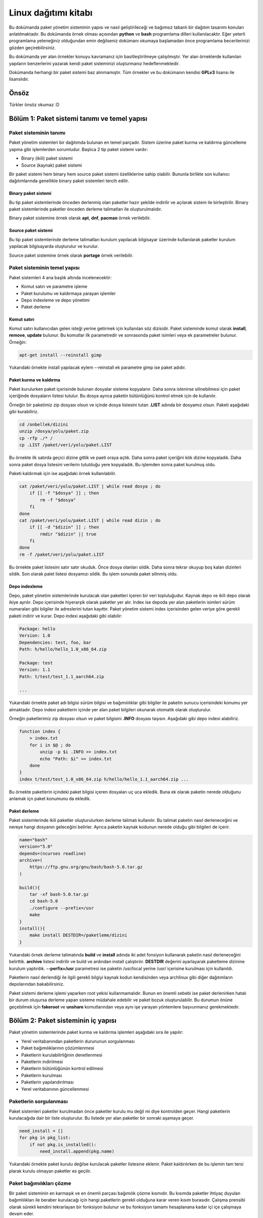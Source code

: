 Linux dağıtımı kitabı
=====================
Bu dokümanda paket yönetim sisteminin yapısı ve nasıl geliştirileceği ve bağımsız tabanlı bir dağıtım tasarımı konuları anlatılmaktadır.
Bu dokümanda örnek olması açısından **python** ve **bash** programlama dilleri kullanılacaktır.
Eğer yeterli programlama yeteneğiniz olduğundan emin değilseniz dokümanı okumaya başlamadan önce programlama becerilerinizi gözden geçirebilirsiniz.

Bu dokümanda yer alan örnekler konuyu kavramanız için basitleştirilmeye çalışılmıştır. Yer alan örneklerde kullanılan yapıların benzerlerini yazarak kendi paket sisteminizi oluşturmanız hedeflenmektedir.

Dokümanda herhangi bir paket sistemi baz alınmamıştır. Tüm örnekler ve bu dokümanın kendisi **GPLv3** lisansı ile lisanslıdır.

Önsöz
-----
Türkler önsöz okumaz :D

Bölüm 1: Paket sistemi tanımı ve temel yapısı
---------------------------------------------

Paket sisteminin tanımı
^^^^^^^^^^^^^^^^^^^^^^^

Paket yönetim sistemleri bir dağıtımda bulunan en temel parçadır.
Sistem üzerine paket kurma ve kaldırma güncelleme yapma gibi işlemlerden sorumludur.
Başlıca 2 tip paket sistemi vardır:

* Binary (ikili) paket sistemi
* Source (kaynak) paket sistemi

Bir paket sistemi hem binary hem source paket sistemi özelliklerine sahip olabilir. Bununla birlikte son kullanıcı dağıtımlarında genellikle binary paket sistemleri tercih edilir.


Binary paket sistemi
++++++++++++++++++++
Bu tip paket sistemlerinde önceden derlenmiş olan paketler hazır şekilde indirilir ve açılarak sistem ile birleştirilir. 
Binary paket sistemlerinde paketler önceden derleme talimatları ile oluşturulmalıdır.

Binary paket sistemine örnek olarak **apt**, **dnf**, **pacman** örnek verilebilir.

Source paket sistemi
++++++++++++++++++++
Bu tip paket sistemlerinde derleme talimatları kurulum yapılacak bilgisayar üzerinde kullanılarak paketler kurulum yapılacak bilgisayarda oluşturulur ve kurulur.

Source paket sistemine örnek olarak **portage** örnek verilebilir.


Paket sisteminin temel yapısı
^^^^^^^^^^^^^^^^^^^^^^^^^^^^^
Paket sistemleri 4 ana başlık altında incelenecektir:

* Komut satırı ve parametre işleme
* Paket kurulumu ve kaldırmaya yarayan işlemler
* Depo indexleme ve depo yönetimi
* Paket derleme

Komut satırı
++++++++++++
Komut satırı kullanıcıdan gelen isteği yerine getirmek için kullanılan söz dizisidir.
Paket sisteminde komut olarak **install**, **remove**, **update** bulunur.
Bu komutlar ilk parametredir ve sonrasonda paket isimleri veya ek parametreler bulunur. Örneğin:

.. code-block:: shell

	apt-get install --reinstall gimp

Yukarıdaki örnekte install yapılacak eylem --reinstall ek parametre gimp ise paket adıdır.

Paket kurma ve kaldırma
+++++++++++++++++++++++
Paket kurulurken paket içerisinde bulunan dosyalar sisteme kopyalanır.
Daha sonra istenirse silinebilmesi için paket içeriğinde dosyaların listesi tutulur.
Bu dosya ayrıca paketin bütünlüğünü kontrol etmek için de kullanılır.

Örneğin bir paketimiz zip dosyası olsun ve içinde dosya listesini tutan **.LIST** adında bir dosyamız olsun. Paketi aşağıdaki gibi kurabiliriz.

.. code-block:: shell

	cd /onbellek/dizini
	unzip /dosya/yolu/paket.zip
	cp -rfp ./* /
	cp .LIST /paket/veri/yolu/paket.LIST

Bu örnekte ilk satırda geçici dizine gittik ve paeti oraya açtık.
Daha sonra paket içeriğini kök dizine kopyaladık.
Daha sonra paket dosya listesini verilerin tutulduğu yere kopyaladık.
Bu işlemden sonra paket kurulmuş oldu.

Paketi kaldırmak için ise aşağıdaki örnek kullanılabilir.

.. code-block:: shell

	cat /paket/veri/yolu/paket.LIST | while read dosya ; do
	    if [[ -f "$dosya" ]] ; then
	        rm -f "$dosya"
	    fi
	done
	cat /paket/veri/yolu/paket.LIST | while read dizin ; do
	    if [[ -d "$dizin" ]] ; then
	        rmdir "$dizin" || true
	    fi
	done
	rm -f /paket/veri/yolu/paket.LIST

Bu örnekte paket listesini satır satır okuduk. Önce dosya olanları sildik.
Daha sonra tekrar okuyup boş kalan dizinleri sildik.
Son olarak palet listesi dosyamızı sildik.
Bu işlem sonunda paket silinmiş oldu.

Depo indexleme
++++++++++++++
Depo, paket yönetim sistemlerinde kurulacak olan paketleri içeren bir veri topluluğudur.
Kaynak depo ve ikili depo olarak ikiye ayrılır.
Depo içerisinde hiyerarşik olarak paketler yer alır.
Index ise depoda yer alan paketlerin isimleri sürüm numaraları gibi bilgiler ile adreslerini tutan kayıttır.
Paket yönetim sistemi index içerisinden gelen veriye göre gerekli paketi indirir ve kurar. Depo indexi aşağıdaki gibi olabilir:

.. code-block:: yaml

	Package: hello
	Version: 1.0
	Dependencies: test, foo, bar
	Path: h/hello/hello_1.0_x86_64.zip
	
	Package: test
	Version: 1.1
	Path: t/test/test_1.1_aarch64.zip
	
	...

Yukarıdaki örnekte paket adı bilgisi sürüm bilgisi ve bağımılılıklar gibi bilgiler ile paketin sunucu içerisindeki konumu yer almaktadır.
Depo indexi paketlerin içinde yer alan paket bilgileri okunarak otomatik olarak oluşturulur.

Örneğin paketlerimiz zip dosyası olsun ve paket bilgisini **.INFO** dosyası taşısın. Aşağıdaki gibi depo indexi alabiliriz.

.. code-block:: shell

	function index {
	    > index.txt
	    for i in $@ ; do
	        unzip -p $i .INFO >> index.txt
	        echo "Path: $i" >> index.txt
	    done
	}
	index t/test/test_1.0_x86_64.zip h/hello/hello_1.1_aarch64.zip ...

Bu örnekte paketlerin içindeki paket bilgisi içeren dosyaları uç uca ekledik.
Buna ek olarak paketin nerede olduğunu anlamak içn paket konumunu da ekledik.

Paket derleme
+++++++++++++
Paket sistemlerinde ikili paketler oluşturulurken derleme talimatı kullanılır.
Bu talimat paketin nasıl derleneceğini ve nereye hangi dosyanın geleceğini belirler.
Ayrıca paketin kaynak kodunun nerede olduğu gibi bilgileri de içerir.

.. code-block:: shell

	name="bash"
	version="5.0"
	depends=(ncurses readline)
	archive=(
	    https://ftp.gnu.org/gnu/bash/bash-5.0.tar.gz
	)
	
	build(){
	    tar -xf bash-5.0.tar.gz
	    cd bash-5.0
	    ./configure --prefix=/usr
	    make
	}
	install(){
	    make install DESTDIR=/paketleme/dizini
	}

Yukarıdaki örnek derleme talimatında **build** ve **install** adında iki adet fonsiyon kullanarak paketin nasıl derleneceğini belirttik.
**archive** listesi indirilir ve build ve ardından install çalıştırılır.
**DESTDIR** değerini ayarlayarak paketleme dizinine kurulum yaptırdık.
**--perfix=/usr** parametresi ise paketin /usr/local yerine /usr/ içerisine kurulması için kullanıldı.

Paketlerin nasıl derlendiği ile ilgili gerekli bilgiyi kaynak kodun kendisinden veya archlinux gibi diğer dağıtımların depolarından bakabilirsiniz.

Paket sistemi derleme işlemi yaparken root yekisi kullanmamalıdır.
Bunun en önemli sebebi ise paket derlenirken hatalı bir durum oluşursa derleme yapan sisteme müdahale edebilir ve paket bozuk oluşturulabilir.
Bu durumun önüne geçebilmek için **fakeroot** ve **unshare** komutlarından veya aynı işe yarayan yöntemlere başvurmanız gerekmektedir.

Bölüm 2: Paket sisteminin iç yapısı
-----------------------------------
Paket yönetim sistemlerinde paket kurma ve kaldırma işlemleri aşağıdaki sıra ile yapılır:

* Yerel veritabanından paketlerin durununun sorgulanması
* Paket bağımılıklarının çözümlenmesi
* Paketlerin kurulabilirliğinin denetlenmesi
* Paketlerin indirilmesi
* Paketlerin bütünlüğünün kontrol edilmesi
* Paketlerin kurulması
* Paketlerin yapılandırılması
* Yerel veritabanının güncellenmesi

Paketlerin sorgulanması
^^^^^^^^^^^^^^^^^^^^^^^
Paket sistemleri paketler kurulmadan önce paketler kurulu mu değil mi diye kontrolden geçer.
Hangi paketlerin kurulacağıda dair bir liste oluşturulur.
Bu listede yer alan paketler bir sonraki aşamaya geçer.

.. code-block:: python

	need_install = []
	for pkg in pkg_list:
	    if not pkg.is_installed():
	        need_install.append(pkg.name)

Yukarıdaki örnekte paket kurulu değilse kurulacak paketler listesine eklenir.
Paket kaldırılırken de bu işlemin tam tersi plarak kurulu olmayan paketler es geçilir.

Paket bağımılıkları çözme
^^^^^^^^^^^^^^^^^^^^^^^^^
Bir paket sisteminin en karmaşık ve en önemli parçası bağımılık çözme kısmıdır.
Bu kısımda paketler ihtiyaç duyulan bağımlılıkları ile beraber kurulacağı için hangi paketlerin gerekli olduğuna karar veren kısım burasıdır.
Çalışma prensibi olarak sürekli kendini tekrarlayan bir fonksiyon bulunur ve bu fonksiyon tamamı hesaplanana kadar içi içe çalışmaya devam eder.

Bir pakete ihtiyaç duyan tüm paketlere ters bağımlılık adı verilir. Bu yapıyı ağacın köklerine ve dallarına benzetebiliriz. Bir dala ulaşmak için geçmemiz gereken dallar bağımlılıkları bir dalı kestiğimizde etkilenen dallar işe ters bağımlılıkları ifade eder.

.. code-block:: python

	need_install = []
	def resolve(package):
	    for pkg in package.dependencies:
	        if pkg not in need_install:
	            resolve(pkg)
	    if not package.is_installed():
	        need_install.append(package)
	resolve(xxxx)

Yukarıdaki örnekte bağımlılık ağacı bulma gösterilmiştir. Burada **resolve** fonksiyonu kendi kendisini iç içe çağırır.
Paketlerin bağımlılıkları ve onun alt bağımlılıkları bu fonksiyona sokulur. Kurulu olmayanlar kurulacak paket listesine eklenir.
Burada bazı durumlarda bu döngüsel işlem kısır döngüye girip sonsuz kere tekrar edebilir ve işlem bitmez.
Bu duruma **cycle dependency** adı verilir. Genellikle kötü paketlenmiş paketlerden kaynaklanır. Kaynak tabanlı paket sistemlerinde bu durum çözülemezken ikili paket sistemlerinde derleme yapılmayacağı için aşağıdaki gibi bir çözüm bulunabilir.

.. code-block:: python

	...
	if package in cache_list:
	    if package not in cycle_list:
	        cycle_list.append(package)
	    return
	cache_list.append(package)
	...

Yukarıdaki örnekte her paket sadece bir kez resove fonksiyonundan geçer.
Bu sayede cycle dependency sorunu aşılmış olur. Kaynak tabanlı paket sistemlerinde bu çözüm işe yaramayabilir.
Bunun sebebi ise paketler derlenirken kullanılacak derleme bağımlılığı sırası hatalı hesaplanabilir.
Bu sebeple paketçilerin cycle dependency sorununa sebep olmaması gereklidir.

Yukarıdaki örnekte eğer cycle dependency sorunu oluştuysa cycle_list listesinde bunların listesi tutulur.
Kaynak tabanlı paket listesinde bu listede bir eleman varsa derleme yapılamayacağı için hata verip çıkması sağlanmalıdır.

Bazı durumlarda bir paket kurulu iken başma bir paketin kurulamaması gerekmektedir.
Bu gibi durumlara **conflict** adı verilir. Conflict varsa kurulu olan paket silinir ve yerine istenen paket kurulur.
Veya bu işlemi kullanıcının elle yapması istenir ve hata mesajı verilerek kapanır.

.. code-block:: python

	...
	for pkg in package.conflicts:
	    if pkg.is_installed():
	        error_message("Conflict detected! Please remove %s" % pkg.name)
	    elif pkg in need_install:
	        error_message("Conflict detected! Cannot resolve %s" % pkg.name)
	...

Yukarıdaki örnekte paketin çakışmaları mevcutsa kurulum reddediliyor. Ayrıca paket bağımlılığı listesinde birbiri ile çakışan paketler mevcutsa da kurulum reddedilmelidir.

Ters bağımlılıklar hesaplanırken burada yapılan işlemin tam tersi yapılır.
Kaldırılacak olan paket diğer paketlerde ağımlılık olarak ekli mi diye bakılır ve aynı işlem onlara da uygulanır.
ters bağımlılıklarda da cycle dependency sorunu oluşabilir. Fakat kaynak tabanlılarda da kaldırma işleminde cycle dependency soruna sebep olmaz.

.. code-block:: python

	...
	need_remove = []
	def resolve_revdep(package):
	    if package not in need_remove:
	        need_remove.append(package)
	    for pkg in all_packages:
	        if package in pkg.dependencies:
	            resolve_revdep(pkg)
	resolve_revdep(xxx)
	...

Yukarıdaki örnekte paket hangi paketlere ait bağımlılık diye tespit edildi ve iç içe aynı işlemler uygulandı.

Paket kurulabilirliğinin denetlenmesi
^^^^^^^^^^^^^^^^^^^^^^^^^^^^^^^^^^^^^
Paket sistemimiz kurulacak veya kaldırılacak paketlerin listesini oluşturduktan sonra bu paketlerin kullanılabilirliği denetlenmelidir. 
Eğer paket depoda yoksa veya hatalı sürümü varsa, paket kaldırıldığında sisteme zarar verecekse, paket kara listede ve kurulmaması gerekiyorsa engellenmesi gereklidir.

Paketlerin indirilmesi
^^^^^^^^^^^^^^^^^^^^^^
Paketlerin kurulabilirliği de denetlendikten sonra paketler indirilir.
Paketler indirilirken depo indexi içerisinden paketin nerede olduğu elde edilir ve o adrese istek atılır.
Paketler indirilme esnasında hata oluşursa işleme devam edilmez. Hata mesajı vererek çıkılmaşı gerekir.

.. code-block:: shell

	function fetcher {
	    paket_adi=$1
	    depo_adresi=$(get_repo $1)
	    paket_yolu=$(get_package_path $1)
	    wget -O /paket/onbellek/dizini/${paket_adi}.zip ${depo_adresi}/{paket_yolu}
	}
	fetcher hello

Yukarıdaki örnekte paket adı, konumu ve hangi depoda bulunduğu bilgisi alındıktan sonra paket önbelleğine indirilir.

Paketler indirilirken önce farklı bir dizine indirilip işlem bittiğinde önbelek dizinine taşınırsa paketler indirilirken oluşacak hatalar en aza indirilir.

Kaynak paketler için paketin derleme talimatı derlenmek üzere geçici dizine indirilir.
Derlemek için gereken arşiv dosyaları ve yamalar gibi diğer dosyalar derleme öncesi indirilmelidir. 
Bu işlem isterseniz derleme esnasında, isterseniz de kaynak paketler indirilirken gerçekleştirilir.

Eğer depo indexi eski ise indirme işleminde sorun oluşabilir. Bu durumun önüne geçebilmek için depo indexinin güncelliğini denetleyebiliriz. Bunu yapmanın en kolay yolu ise depo index dosyasının hash değerini tutan bir dosyayı indirip yereldeki örneği ile aynı mı diye bakmaktır. Bu sayede depoya güncelleme gelip gelmediğini tüm indexi indirmeye gerek kalmadan anlayabiliriz. Eğer depo indexi güncellendiyse paketleri indirmeden önce depo indexini güncelleyebiliriz. Bu işlem isteğe bağlıdır ve çoğu paket sistemi bunu kulanıcı insiyatifine bırakır.

Paket bütünlüğü kontrol etme
^^^^^^^^^^^^^^^^^^^^^^^^^^^^
Paketler indirildikten sonra depo indexi içerisindeki hash değeri ile indirilen paketinki aynı mı diye bakılır.
Bununla birlikte gpg imzası kontrolü gibi ek kontroller yapılır. Bu sayede paketin gerçekten dağıtımın orijinal deposundan hatasız indirildiğinden emin olunur.

İkinci olarak paketlerin içerisindeki dosya listeleri çıkartılır ve çakışma var mı diye kontrol edilir.
Ayrıca başka bir paketin dosyası kurulu olan diğer paketin üzerine yazılmamalıdır.
Ancak paket bilgisinde üzerine yazılabilecek paket lisesi varsa ve paket o listedeyse bu durum görmezden gelinir.
Eğer dosya çakışması varsa buna **file confilct** adı verilir. Bu durum oluşuyorsa ve paket bilgisinde belirtilmemişse kurulum engellenmelidir.
File conflict kaynak paketlerde daha henüz derleme işlemine başlanmadığı için tespit edilemeyeceği için kontrol edilmez.

Dizinler için file confilct kontrolüne bakılmaz.

.. code-block:: python

	all_files = []
	for pkg in need_install:
	    for file is pkg.file_list:
	        if file in all_files:
	            error_message("File conflict detected %s" % file)
	        all_files.append(file)

Yukarıdaki örnekte bütün dosyaların yollarını tutan dizi oluşturulmuştur.
Bu diziye sırası ile kurulacak paketlerin dosyalarının yolları eklenmiştir.
Eğer dosya birden fazla pakette varsa filde conflict varlığı tespit edilip işleme son verilmiştir.

Paketlerin kurulması
^^^^^^^^^^^^^^^^^^^^
Paketler indirilip bütünlüğü de kontrol edildikten sonra paketlerin tek tek kurulması aşamasına geçilir.
Bu aşamada paketlerin arşivleri açılır ve paketteki dosyalar kök dizine kopyalanır.
Bazı dosyalar **config** dosyaları olduğu için mevcut olan dosyanın değiştirilmesi kullanıcının yaptığı ayarlamaları bozacağı için değiştirilmesi ya kullanıcıya sorulur yada değiştirilmez.

.. code-block:: python

	...
	for pkg in need_install:
	    for file in pkg.files:
	        if os.path.isfile(file):
	            if pkg.is_config(file):
	                continue
	        new_file = pkg.extract(file)
	        shutil.copyfile(new_file, file)
	...

Yukarıdaki örnekte paketin tüm dosyaları kök dizine kopyalandı. Fakat config dosyaları varsa e geçildi.
Paket geçici dizine çıkartıldı ve geçici konumdaki dosya aslı olması gereken konuma kopyalandı.

Paketlerdeki dosyalar root kullanıcısına ait olmalı ve dosya izninin 755 olması erekmektedir. Bunun haricinde dosya listesinde de dosya aitliği ve izinleri belirtilebilir.
Dosya listesi aşağıdaki gibi olabilir:

.. code-block:: yaml

	files:
	  - /bin/bash: 
	    - type: binary
	    - md5sum: 4883c32e5d4bed06efb4e669088a4a3a
	    - owner: root
	    - permission: 0755
	  - /etc/bashrc:
	    - type: config
	    - md5sum: d8f3f334e72c0e30032eae1a1229aef1
	    - owner: root
	    - permission: 0755
	...

Yukarıda yaml formatta örnek paket listesi verilmiştir. Paket sistemimiz bu listeyi okur ve buna göre dosyaları yerleştirir ve izinlerini ayarlar.
Ayrıca yukarıdaki örnekte paketteki dosyaların md5sum değeri de bulunmaktadır. Bu da paket geçici dizine açldıktan sonra kıyaslama amaçlı kullanılır ve paketin düzgün şekilde açıldığından emin olunduktan sonra dosya kök dizine koplalanır.

İkili paket sistemlerinda paketlerin kurulma sırasının önemi yoktur. Fakat kaynak tabanlı paket sistemlerinde bu durum biraz farklıdır. Paketler kurulmadan önce derleneceği için derlemede kullanılacak paketlerin daha önce derlenmesi gerekmektedir. Bu yüzden bağımlılık ağacı çözerken kullanılan sıranın tersinden başlanarak derleme yapılır. Örneğin aşağıdaki gibi 5 tane paket bulnsun:

.. code-block:: yaml

	paket-a:
	  ...
	  - deps: paket-b paket-c
	paket-b
	  ...
	  - deps: paket-c
	paket-c:
	  ...
	  -deps: 
	paket-d:
	  ...
	  - deps: paket-e
	paket-e:
	  ...
	  - deps:

Yukarıdaki örnektedi gibi bir bağımlılık ağacında derleme sırası: **e > c > d > b > a**  şeklinde olmalıdır. Bağımlılığı olmayan paketler en önce sonra ona ihtiyaç duyanlar şeklinde sıra izlenir. Burada cycle dependency sorunu bu sebeple derlemeyi çıkmaza sürükleyen önemli bir sorundur.

Kaynak tabanlı paket sistemlerinde paketler derlendikten sonra doğrudan kök dizine kurulmak yerine önce geçici dizine kurulup ardundan paket listesi çıkartılır ve daha sonra kök dizie kopyalanır. Bu sayede pakette hangi dosyaların bulunduğunn listesi tutulmuş olur.

Paketlerin yapılandırılması
^^^^^^^^^^^^^^^^^^^^^^^^^^^
Paket sistemi paketleri disk üzerine kurduktan sonra bazı komutların çalıştırılması gereklidir.
Örneğin sisteme yeni bir yazı tipi kurulduğunda yazı tipi önbelleği güncellenmelidir.
Bunun için ise **fc-cache -f** komutu kullanılır. Bu gibi senaryolarda paketlern içerisinde paket kurma ve kaldırmada gerekli komutlar bulunur.
Öneğin deb paketlerinde bu işlem **postinst**, **preinst**, **preinst**, **prerm** dosyaları ile gerçekleştirilir.
Bununla birlikte bu eylemler paketin içinde tutulmak yerine paket sistemine önceden tanımlanarak eklenebilir.

.. code-block:: shell

	...
	if [[ -f /var/lib/pkgsys/${pkgname}/post-install.sh ]] ; then
	    if ! /var/lib/pkgsys/${pkgname}/post-install.sh ; then
	        echo "Package ${pkgname} not configured yet!"
	        exit 1
	    if
	fi
	...

Yukarıdaki örnekte paketin kurulum sonrası eylemi varsa çalıştırıldı. Eğer çalıştırıken sorun meydana geldiyse hata mesajı verdi ve kapandı.
Paket sistemimiz prıgramı sonlandırmak yerine ayarlanamamış paketlerin listesini sonradan ayarlanabilmesi adına bir yerde tutabilir.

Diğer bir yol da önceden tanımlanan komutlardır. Bunun için bir dizinin veya dosyanın son değiçiklik tarihi ile yerel veritabanındaki farklı mı diye bakılabilir.
Örneğin /usr/share/fonts dizininin değişiklik tarihi değişmişse dizin içerisine dosya eklenmiş veya dosya silinmiştir. Bu durumda ilgili komut çalıştırılır.

.. code-block:: python

	...
	def post_operation(path, command):
	    if get_changes_time(path) > get_current_changes_time(path):
	        os.system(command)
	        set_current_changes_time(path, time.time())
	post_operation("/usr/share/fonts", "fc-cache -f")
	...

Yukarıdaki örnekte hedef dizinin değişiklik tarihi daha güncel ise komut çalıştırılır. 
Komut bittikten sonra dizinin değişikli tarihi şu anki tarih olarak güncellenir.
Bu sayede sadece değişiklik varsa komutun çalışması sağlanır.

Paket sonrası işlemlerin sırası paket bağımlılık ağacı sırası şeklinde olmalıdır. Kısaca ilk kurulan paket ilk yapılandırılır ilkesi gözetilir.

Yerel veri tabanının güncellenmesi
^^^^^^^^^^^^^^^^^^^^^^^^^^^^^^^^^^
Yerel veritabanı hangi paketlerin kurulu olduğunu ve hangi paketin hangi dosyaya sahip olduğu gibi bilgileri taşır.
Bunula birlikte depo indexini ve paketlerin yapılandırmalarını da kapsar.
Yerel veri tabanı herhangi bir işlem çalıştırılmadan önce okunur ve mevcut duruma göre işlem gerçekleştirilir.

Yerel veri tabanı güncelleme işleminin tamamı en son yapılmaz.
Bunu yerine paketlerle ilgili olan veriler (kurulu paket listesi, paket dosya listesi vb.) her paket kurulduğunda güncellenir.
Bu sayede işlem yarıda kesilirse veya sistemde ani olarak güç kaybı gerçekleşirse sistemin nerede kaldığı belli olur ve kurtarmak mümkün olur.
Bununla birlikte eğer index güncelleme işlemi yapılırsa yerel veri tabanı yeni indirilen indexi kullanmak için indirme sonunda da güncellenir.

Bölüm 3: Paket dosyası formatı
------------------------------
Paket sistemleri belirli bir paket formatını kullanır. Örneğin **deb**, **rpm**, **apk** gibi formatlar bulunur. Bu bölümde örnek bir paket formatı üzerinden paket formatının iç yapısını anlatılacaktır.

Paket dosyaları özünde birer arşiv dosyasıdır ve belli bir hiyerarşiye göre dizilir. 3 temel parçadan oluşur:

* Manifest dosyası
* Dosya listesi
* Dosya arşivi

Manifest dosyası
^^^^^^^^^^^^^^^^
Paketlerin manifest dosyalar paketin ne olduğunu, nelere bağımlı olduğunu, nelerle çakıştığı gibi bilgileri içeren paketin kimlik kartı niteliğinde olan dosyasıdır.
Bu dosya yaml, json, xml gibi formatlarda bulunur. 

.. code-block:: yaml

	- package:
	  - name: bash
	  - version: 5.0
	  - archive-hash: d1a9a848bcd295183cbec5ee500b406f
	  - dependencies: ncurses readline
	  - conflicts: bash-unstable
	  - architecture: x86_64
	  - description : GNU bash shell
	  - component: sys-app/core

Yukarıdaki örnekte manifest yaml formatında verilmiştir. Paketin adı sürümü gibi bilgilerin yanında arşivin md5sum değeri de yer almaktadır.
Bu değer paket açılmadan önceki bütünlük kontrolü için kullanılır. Eğer tutarlı değilse arşiv bozuk olarak indirilmiştir.
componont olarak gösterilen değer sistemin hangi parçasına ait olduğunu ayırt etmek için eklenen bir parametredir. 
Buna ek olarak isteğer bağlı farklı ek değerler eklenebilir.

Mainfest dosyası index oluşturulurken arşivden çıkartılır ve uc uca eklenerek index üretilir. Bu sebeple paket içerisinde genellikle sıkıştırılmamış halde bulunur.

Dosya listesi
^^^^^^^^^^^^^
Paketlerin dosya listeleri her dosyanın hash değerini kime ait olduğunu ve nerede yer aldığını belirten listedir.
Bu dosya manifest ile birleşik olarak tek dosya halinde de olabilir fakat bu index alırken boyutu ciddi ölçüde arttıracağı için genellikle tercih edilmez. 

Paket listelerinde dosya aitliği ve izni belirtilmek zorunda değildir. Temel olarak tüm dosyalar roota ait ve izin numarası 755 kabul ediliebilir ve paket kurulumu sonrası işlem olarak gerekli izinler değiştirilebilir.

.. code-block:: yaml

	d1a9a848bcd295183cbec5ee500b406f  /bin/bash
	d8f3f334e72c0e30032eae1a1229aef1  /etc/bashrc
	...

Yukarıdaki örnekte paket listesinde sadece md5sum değerleri ve dosya konumu yer almaktadır. Bu tür listelerde dosya aitliği e izni gibi değerler yer almaz.
Paket yapılandırma aşamasındayken izinler ayarlanabilir.

Paket arşivi
^^^^^^^^^^^^
Bu dosya paketimizin tüm dosyalarını içeren dosyadır. Bu dosya genellikle paketin boyutunu küçültmek amacı ile sıkıştırılmıştır.

Paket arşivi ve paket listesi metapaket adı verilen sadece bağımılık belirten paketlerde bulunmak zorunda değildir. Bu gibi paketlerin sadece manifesti bulunur ve paket sadece bağımlılıkları yardımı ile diğerlerinin de kurulmasını sağlar. Buna en iyi örnek masaüstü metapaketleridir.

Ek dosyalar
^^^^^^^^^^^
Paketin içerisinde ek olarak yapılandırma aşamasıda kullanılan dosyalar paketin simgesi paketin derleme talimatı gibi dosyalar yer alabilir.
Bu dosyalar paket sistemi tarafından farklı amaçlar için kullanılabilir veya herhangi bir işlevi olmayan dosyalar da olabilirler. 

Bölüm 4: Linux dağıtımının temel yapısı ve paket sistemi ile ilişkisi
---------------------------------------------------------------------
Bir linux dağıtımını oluşturan tüm parçalar paketlerden oluşur. Bu bölüm linux dağıtımının temel yapısı ve paket sistemi ile ilişkisi anlatılacaktır.

Linux dağıtımının temel yapısı
^^^^^^^^^^^^^^^^^^^^^^^^^^^^^^
Sıradan bir linux dağıtımını 4 temel parçada ele alabiliriz.

* kernel (linux)
* initramfs
* servis yöneticisi
* masaüstü ortamı

Kernel
++++++
Kernel sistemin en temel parçasıdır. Donanım ile iletişimi kurar ve sistemin işlevlerinin düzgün yerine getirilmesini sağlar. GNU/Linux dediğimizde GNU sistemi ve Linux çekirdeği kullanılmıx anlamına gelir. Çekirdek tek başına işletim sistemi değildir. Kernel aşağıdaki dizinlerde bulunur.

.. code-block:: shell

	/boot/vmlinuz-xxx
	/lib/modules/xxx
	/usr/src/linux-xxx

Burada xxx ile belirtilen kernelin sürümüdür. Bir sistemde birden çok kernel bulunabilir ve sistem açılırkein hangisi ile çalışacağı seçilebilir.

Linux derlemek için öncelikle **make menuconfig** komutu kullanılarak kernel yapılandırılır. Veya **make defconfig** kulanılarak varsayılan ayarlarda yapılandırılabilir.
Ardından vmlinuz dosyamızı derlemek için **make bzImage** kullanılır. Bu işlemden sonra kernelin ana dosyası oluşturulmuş olur. Kernel modüler yapıya sahiptir ve modüller sayesinde çalışma sırasında sürücüler açılıp kapatılabilir. Bu sayede kaynaktan tasarruf edilmiş olur. Modülleri derlemek için **make modules** kullanılır. Aşağıda özet olarak kernel derleme örneği yer almaktadır.

.. code-block:: shell

	make menuconfig
	make bzImage -j24
	make modules -j24

Derleme yaparken birden çok işlemci çekirdeğini kullanmak için **-j4** eklenebilir. burdada 4 işlem sayısıdır ve işlemci çekirdeği sayısı kadar olması önerilir. 

kernel yapılandırma dosyası kaynak kodun içerisinde **.config** dosyası olarak bulunur. Bu dosyayı yapılandırmak yerine hazır olarak ekleyerek kullanabilirsiniz.

Derlenmiş olan kernelimizi sisteme yüklemek için önce vmlinuz dosyamızı kopyalamamız gereklidir. vmlinuz dosyamız arch/x86/boot içinde yer alır. Daha sonra **make modules_install** kullanılarak modüller yüklenir. En son olarak kernelin kaynak kodunun bir kopyasını /usr/src içine kopyalamamız gereklidir. Bunun sebebi ise daha sonradan kurulması gereken herhangi bir sürücü oluştuğunda kernelin kaynak kodundan yararlanılmasıdır. Kernelimizin libc header dosyalarını yüklemek için **make headers_install** kullanılır. 

.. code-block:: shell

	install arch/x86/boot/bzImage $DESTDIR/boot/vmlinuz-5.17
	make modules_install INSTALL_MOD_PATH=$DESTDIR
	make headers_install INSTALL_HDR_PATH=$DESTDIR/usr
	cp -rf linux-5.17-source $DESTDIR/usr/src/linux-headers-5.17

Kernelin derlenmesi ve kurulması ile ilgili dağıtımdan dağıtıma farklılıklar bulunabilir. Sistemin çalışması için modüller ve vmlinuz dosyası gereklidir. Diğer dosyalar ise modül ve uygulama derlemek için kullanılır.

initramfs
+++++++++
initramfs dosyası kernel ile birlikte kullanılan belleğe ilk yüklenen dosyadır. Bu dosyanın görevi sistemin kurulu olduğu diski tanımak için gereken modülleri yüklemek ve sistemi başlatmaktır. Bu dosya **/boot/initrd.img-xxx** konumunda yer alır.
initramfs dosyası üretmek için öncelikle bir dizin oluşturulur. Paketlenen dosya gzip veya lzma ile sıkmıştırılabilir veya sıkıştırılmadan da kullanılabilir.  Bu dizine gerekli dosyalar eklenir ve aşağıdaki gibi paketlenir.

.. code-block:: shell

	cd /initrd/dizini/
	find . | cpio -o -H newc | gzip -9 > /boot/initrd.img-xxx


Kernel initrd dosyasını ram üzerine yükler ve içerisindeki /init dosyasını çalıştırır.

Örneğin aşağıdaki gibi bir C dosyamız olsun.

.. code-block:: C

	#include <stdio.h>
	int main(){
	    printf("Hello World!\n");
	    while(1); // programın bitmesini engellemek için
	    return 0;
	}

Bu dosyayı static olarak derleyelim ve initramfs dosyasının içine koyup paketleyelim.

.. code-block:: shell

	mkdir /tmp/initrd
	cd /tmp/initrd
	gcc -o /home/deneme/main.c /tmp/initrd/init -static
	find . | cpio -o -H newc > /home/deneme/initrd.img

Daha sonra da qemu kullanarak test edelim.

.. code-block:: shell

	qemu-system-x86_86 --enable-kvm -kernel /boot/vmlinuz-5.17 -initrd /home/deneme/initrd.img -append "quiet" -m 512m

Eğer tüm adımları doğru yaptıysanız ekranda hello world yazısı ile karşılaşacaksınız. Ayrıca kendi işletim sisteminizi çalıştırmış olacaksınız.

Teorik olarak kernel ve initramfs tek başına bir işletim sistemi sayılabilir. Genel olarak linux dağıtımlarında sistemin kurulu olduğu diskte GNU sistemi bulunur ve kernel ve initramfs kullanılarak bu sistemdeki **/sbin/init** dosyası çalıştırılır. Bu dosya servis yöneticisi dosyamızdır ve sistemin geri kalanının çalışmasını sağlar. 

Yukarıdaki anlatımda initramfs nasıl çalıştığından söz edildi. Şimdi ise bir linux dağıtımında kullanılması için gereken işlemler üzerinde durulacaktır. Öncelikle initramfs oluşturma dizinimize gereken modülleri eklemeliniz. Bunun için /lib/modules/xxx içerisindeki dosyaları initramfs içine kopyalayalım. 

.. code-block:: shell

	...
	mkdir -p /tmp/initrd/lib/modules/
	for directory in {crypto,fs,lib} \
	    drivers/{block,ata,md,firewire} \
	    drivers/{scsi,message,pcmcia,virtio} \
	    drivers/usb/{host,storage}; do
	    find /lib/modules/$(uname -r)/kernel/${directory}/ -type f \
	        -exec install {} /tmp/initrd/lib/modules/$(uname -r)/ \;
	done
	depmod --all --basedir=/tmp/initrd
	...

Yukarıdaki örnekte ilk önce gerekli modülleri kopyaladık ve ardından modüllerin listesini güncellemek için **depmod** komutunu kullandık. Bu modülleri yüklemek için /init dosyamız içinde **modprobe** komutunu kullanabiliriz. Bu dosya genellikle **busybox ash** kullanılarak yazılır. Bunun için öncelikle busybox dosyamız initramfs dizinine kopyalanır. Ve ardından sembolik bağları atılarak komutları kullanılabilir hale getirilir.

.. code-block:: shell

	...
	mkdir -p /tmp/initrd/bin
	install /bin/busybox /tmp/initrd/busybox
	chroot /tmp/initrd /busybox --install -s /bin
	...

Burada eğer busybox static olarak derlenmemişse çalışmayacağı için **glibc** ve gereken diğer dosyalarımızı da eklememiz gerekmektedir. Bunun için önce **ldd** komutu ile bağımlılıkları öğrenilir ve bağımlılık dosyası initramfs dizininde /lib içine yerleştirilir. Bu işlem tüm alt bağımlılıklarda tekrarlarır. Aşağıdaki örnekte bağımlılıkların bulunması ve kopyalanması için bir fonksiyon oluşturulmuştur.

.. code-block:: shell

	...
	function get_lib(){
	    ldd $1 | cut -f3 -d" " | while read lib ; do
	        if [[ "$lib" == "" ]] ; then
	            : empty line
	        elif ! echo ${libs[@]} | grep $lib >/dev/null; then
	            echo $lib
	            get_lib $lib
	        fi
	    done | sort | uniq
	}
	function install_binary(){
	    get_lib $1 | while read lib ; do
	        file=/tmp/initrd/lib/$(basename $lib)
	        if [[ ! -f $file ]] ; then
	            install $lib $file
	        fi
	    done
	    install $1 /tmp/initrd/bin/$(basename $1)
	}
	mkdir -p /tmp/initrd/lib/
	ln -s lib /tmp/initrd/lib64
	install_binary /bin/busybox
	...

Eğer Bazı dağıtımlarda /lib64 bulunur. Bu sebeple lib64 adında bir sembolik bağ oluşturmamız gerekebilir. 

Modülleri yüklemek için elle **modprobe** komutu kullanılabilir. Bu sayede initramfs dosyamıza eklediğimiz modüllerin tamamını yükleyip donanımları tanıması sağlanabilir.

.. code-block:: shell

	...
	find /lib/modules/$(uname -r)/kernel -type f | while read module ; do
	    module_name=$(basename "$module"| sed "s/\..*//g")
	    if echo ${module_name} | grep "debug" ; then
	        : ignore debug module
	    else
	        modprobe ${module_name}
	    fi
	done
	...

Bu işlemin dezavantajı hem yavaş çalışması hem de gerekli olmayan modüllerin de yüklenmesidir. Bu yüzden bu yöntem yerine alternatif olarak **eudev** veya **systemd-udev** kullanılabilir. Bunun için initramfs dizinimize aşağıdaki eklemeler yapılır.

.. code-block:: shell

	...
	# eudev için
	install_binary /sbin/udevd
	# systemd-udev için
	install_binary /lib/systemd/systemd-udevd
	# Her ikisi için
	install_binary /sbin/udevadm
	...

Daha sonra initramfs içerisindeki /init içinde aşağıdaki komutlar çalıştırılmalıdır.

.. code-block:: shell

	# systemd-udev için
	systemd-udevd --daemon
	# eudev için
	udevd --daemon
	# Her ikisi için
	udevadm trigger -c add
	udevadm settle

Eğer systemd kullanmayan bir dağıtım geliştirecekseniz veya initramfs dosyasının daha az boyutlu olmasını istiyorsanız **eudev** tercih etmelisiniz.


